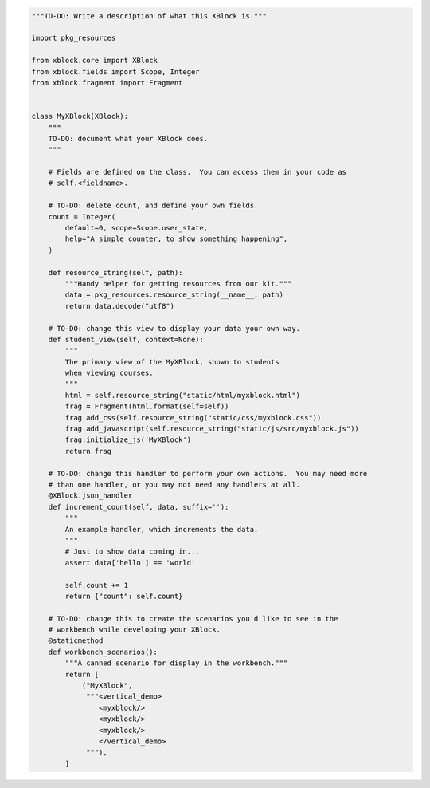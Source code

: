 .. code-block:: python

    """TO-DO: Write a description of what this XBlock is."""

    import pkg_resources

    from xblock.core import XBlock
    from xblock.fields import Scope, Integer
    from xblock.fragment import Fragment


    class MyXBlock(XBlock):
        """
        TO-DO: document what your XBlock does.
        """

        # Fields are defined on the class.  You can access them in your code as
        # self.<fieldname>.

        # TO-DO: delete count, and define your own fields.
        count = Integer(
            default=0, scope=Scope.user_state,
            help="A simple counter, to show something happening",
        )

        def resource_string(self, path):
            """Handy helper for getting resources from our kit."""
            data = pkg_resources.resource_string(__name__, path)
            return data.decode("utf8")

        # TO-DO: change this view to display your data your own way.
        def student_view(self, context=None):
            """
            The primary view of the MyXBlock, shown to students
            when viewing courses.
            """
            html = self.resource_string("static/html/myxblock.html")
            frag = Fragment(html.format(self=self))
            frag.add_css(self.resource_string("static/css/myxblock.css"))
            frag.add_javascript(self.resource_string("static/js/src/myxblock.js"))
            frag.initialize_js('MyXBlock')
            return frag

        # TO-DO: change this handler to perform your own actions.  You may need more
        # than one handler, or you may not need any handlers at all.
        @XBlock.json_handler
        def increment_count(self, data, suffix=''):
            """
            An example handler, which increments the data.
            """
            # Just to show data coming in...
            assert data['hello'] == 'world'

            self.count += 1
            return {"count": self.count}

        # TO-DO: change this to create the scenarios you'd like to see in the
        # workbench while developing your XBlock.
        @staticmethod
        def workbench_scenarios():
            """A canned scenario for display in the workbench."""
            return [
                ("MyXBlock",
                 """<vertical_demo>
                    <myxblock/>
                    <myxblock/>
                    <myxblock/>
                    </vertical_demo>
                 """),
            ]

